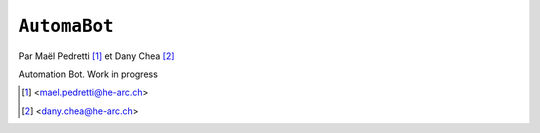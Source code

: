 ``AutomaBot``
=============
.. image:: https://travis-ci.org/73VW/AutomaBot.svg?branch=master
    :target: https://travis-ci.org/73VW/AutomaBot

Par Maël Pedretti [#mp]_ et Dany Chea [#dc]_

Automation Bot. Work in progress

.. [#mp] <mael.pedretti@he-arc.ch>
.. [#dc] <dany.chea@he-arc.ch>


